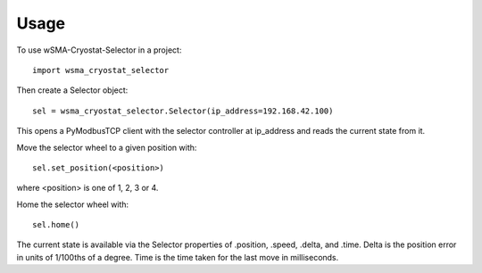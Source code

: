 =====
Usage
=====

To use wSMA-Cryostat-Selector in a project::

	import wsma_cryostat_selector

Then create a Selector object::

    sel = wsma_cryostat_selector.Selector(ip_address=192.168.42.100)

This opens a PyModbusTCP client with the selector controller at ip_address and
reads the current state from it.

Move the selector wheel to a given position with::

    sel.set_position(<position>)

where <position> is one of 1, 2, 3 or 4.

Home the selector wheel with::

    sel.home()

The current state is available via the Selector properties of .position, .speed,
.delta, and .time.  Delta is the position error in units of 1/100ths of a degree.
Time is the time taken for the last move in milliseconds.

